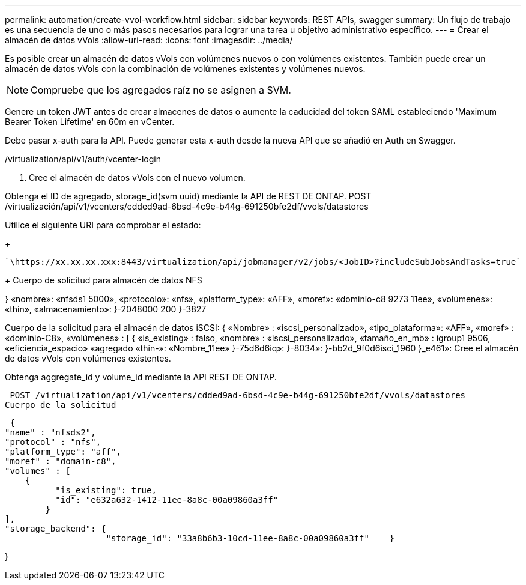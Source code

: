 ---
permalink: automation/create-vvol-workflow.html 
sidebar: sidebar 
keywords: REST APIs, swagger 
summary: Un flujo de trabajo es una secuencia de uno o más pasos necesarios para lograr una tarea u objetivo administrativo específico. 
---
= Crear el almacén de datos vVols
:allow-uri-read: 
:icons: font
:imagesdir: ../media/


[role="lead"]
Es posible crear un almacén de datos vVols con volúmenes nuevos o con volúmenes existentes. También puede crear un almacén de datos vVols con la combinación de volúmenes existentes y volúmenes nuevos.


NOTE: Compruebe que los agregados raíz no se asignen a SVM.

Genere un token JWT antes de crear almacenes de datos o aumente la caducidad del token SAML estableciendo 'Maximum Bearer Token Lifetime' en 60m en vCenter.

Debe pasar x-auth para la API. Puede generar esta x-auth desde la nueva API que se añadió en Auth en Swagger.

/virtualization/api/v1/auth/vcenter-login

. Cree el almacén de datos vVols con el nuevo volumen.


Obtenga el ID de agregado, storage_id(svm uuid) mediante la API de REST DE ONTAP. POST /virtualización/api/v1/vcenters/cdded9ad-6bsd-4c9e-b44g-691250bfe2df/vvols/datastores

Utilice el siguiente URI para comprobar el estado:

+

[listing]
----
`\https://xx.xx.xx.xxx:8443/virtualization/api/jobmanager/v2/jobs/<JobID>?includeSubJobsAndTasks=true`
----
+ Cuerpo de solicitud para almacén de datos NFS

} «nombre»: «nfsds1 5000», «protocolo»: «nfs», «platform_type»: «AFF», «moref»: «dominio-c8 9273 11ee», «volúmenes»: «thin», «almacenamiento»: }-2048000 200 }-3827

Cuerpo de la solicitud para el almacén de datos iSCSI: { «Nombre» : «iscsi_personalizado», «tipo_plataforma»: «AFF», «moref» : «dominio-C8», «volúmenes» : [ { «is_existing» : falso, «nombre» : «iscsi_personalizado», «tamaño_en_mb» : igroup1 9506, «eficiencia_espacio» «agregado «thin-»: «Nombre_11ee» }-75d6d6iq»: }-8034»: }-bb2d_9f0d6isci_1960 }_e461»: Cree el almacén de datos vVols con volúmenes existentes.

Obtenga aggregate_id y volume_id mediante la API REST DE ONTAP.

 POST /virtualization/api/v1/vcenters/cdded9ad-6bsd-4c9e-b44g-691250bfe2df/vvols/datastores
Cuerpo de la solicitud

....
 {
"name" : "nfsds2",
"protocol" : "nfs",
"platform_type": "aff",
"moref" : "domain-c8",
"volumes" : [
    {
          "is_existing": true,
          "id": "e632a632-1412-11ee-8a8c-00a09860a3ff"
        }
],
"storage_backend": {
                    "storage_id": "33a8b6b3-10cd-11ee-8a8c-00a09860a3ff"    }
....
}
